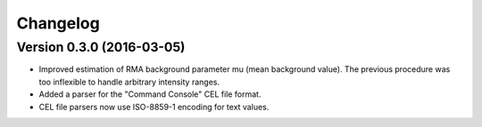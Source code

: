 ..
    Copyright (c) 2016 Florian Wagner
    
    This file is part of pyAffy.
    
    pyAffy is free software: you can redistribute it and/or modify
    it under the terms of the GNU General Public License, Version 3,
    as published by the Free Software Foundation.
    
    This program is distributed in the hope that it will be useful,
    but WITHOUT ANY WARRANTY; without even the implied warranty of
    MERCHANTABILITY or FITNESS FOR A PARTICULAR PURPOSE.  See the
    GNU General Public License for more details.
    
    You should have received a copy of the GNU General Public License
    along with this program. If not, see <http://www.gnu.org/licenses/>.

Changelog
=========

Version 0.3.0 (2016-03-05)
--------------------------

- Improved estimation of RMA background parameter mu (mean background value).
  The previous procedure was too inflexible to handle arbitrary intensity
  ranges.

- Added a parser for the "Command Console" CEL file format.

- CEL file parsers now use ISO-8859-1 encoding for text values.
